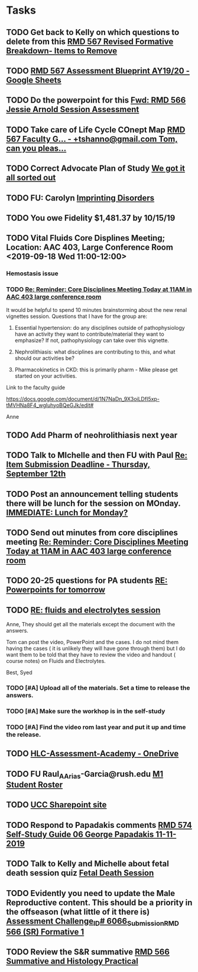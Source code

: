 * Tasks

** TODO Get back to Kelly on which questions to delete from this [[message://%3cFD3CD4A2-0A62-4CAC-BBE7-75F79C07EDDB@rush.edu%3E][RMD 567 Revised Formative Breakdown- Items to Remove]]


** TODO [[https://docs.google.com/spreadsheets/d/1_sklhygAecYOoDHlG8NOREBOLg5TYnkCpGsCWY3lOnE/edit#gid=1543302896][RMD 567 Assessment Blueprint AY19/20 - Google Sheets]]

** TODO Do the powerpoint for this [[message://%3c06487EE4-4CBB-4C49-A5E7-A32B7A6033BC@rush.edu%3E][Fwd: RMD 566 Jessie Arnold Session Assessment]]
SCHEDULED: <2019-09-19 Thu>

** TODO Take care of Life Cycle COnept Map [[message://%3cVtcLIdQiDcAnuqpXwpGchA.0@notifications.google.com%3E][RMD 567 Faculty G... - +tshanno@gmail.com Tom, can you pleas...]]

** TODO Correct Advocate Plan of Study [[message://%3c1568750787757.11676@rush.edu%3E][We got it all sorted out]]

** TODO FU: Carolyn [[message://%3c7F13AC2F-748A-4C65-BA0A-B6C5FEDAB3F1@rush.edu%3E][Imprinting Disorders]]
** TODO You owe Fidelity $1,481.37 by 10/15/19
** TODO Vital Fluids Core Displines Meeting; Location: AAC 403, Large Conference Room <2019-09-18 Wed 11:00-12:00>
*** Hemostasis issue

*** TODO [[message://%3c1568814153144.89162@rush.edu%3E][Re: Reminder: Core Disciplines Meeting Today at 11AM in AAC 403 large conference room]]


It would be helpful to spend 10 minutes brainstorming about the new renal vignettes session.  Questions that I have for the group are:

1.  Essential hypertension: do any disciplines outside of pathophysiology have an activity they want to contribute/material they want to emphasize?  If not, pathophysiology can take over this vignette.

2.  Nephrolithiasis: what disciplines are contributing to this, and what should our activities be?

3.  Pharmacokinetics in CKD: this is primarily pharm - Mike please get started on your activities.  

Link to the faculty guide 

https://docs.google.com/document/d/1N7NaDn_9X3oiLDfI5xp-tMVHNa8F4_wgluhyoBQeGJk/edit#

Anne
** TODO Add Pharm of neohrolithiasis next year

** TODO Talk to MIchelle and then FU with Paul [[message://%3c7BAA11D1-120D-46BC-8AFF-0872E1EAF25D@rush.edu%3E][Re: Item Submission Deadline - Thursday, September 12th]]

** TODO Post an announcement telling students there will be lunch for the session on MOnday. [[message://%3c56D39C2A-A193-4614-BE64-F2A25B2D766E@rush.edu%3E][IMMEDIATE:  Lunch for Monday?]]

** TODO Send out minutes from core disciplines meeting [[message://%3cE0983C1E-835E-4BBC-862C-9EE30B9207C5@rush.edu%3E][Re: Reminder: Core Disciplines Meeting Today at 11AM in AAC 403 large conference room]]

** TODO 20-25 questions for PA students [[message://%3ce2e939c261a04bcf90ce6f21d8b4fc24@RUDW-EXCHMAIL01.rush.edu%3E][RE: Powerpoints for tomorrow]]

** TODO [[message://%3cdd93d46f3b404ba98bb66e5975b34722@RUDW-EXCHMAIL01.rush.edu%3E][RE: fluids and electrolytes session]]
Anne,
They should get all the materials except the document with the answers.
 
Tom can post the video, PowerPoint and the cases. I do not mind them having the cases ( it is unlikely they will have gone through them) but I do want them to be told that they have to review the video and handout ( course notes) on Fluids and Electrolytes.
 
Best,
Syed

*** TODO [#A] Upload all of the materials.  Set a time to release the answers.

*** TODO [#A] Make sure the workhop is in the self-study

*** TODO [#A] Find the video rom last year and put it up and time the release.

** TODO [[https://rush-my.sharepoint.com/personal/brandon_taylor_rush_edu/_layouts/15/onedrive.aspx?id=%2Fpersonal%2Fbrandon%5Ftaylor%5Frush%5Fedu%2FDocuments%2FHLC%2DAssessment%2DAcademy][HLC-Assessment-Academy - OneDrive]]

** TODO FU Raul_A_Arias-Garcia@rush.edu [[message://%3c53389e88a6e1402ba699579269c81c3e@RUDW-EXCHMAIL02.rush.edu%3E][M1 Student Roster]]
SCHEDULED: <2019-09-23 Mon>
** TODO [[http://inside2.rush.edu/committees/UnivCurricComm/Pages/default.aspx][UCC Sharepoint site]]

** TODO Respond to Papadakis comments [[message://%3c7a9H9ZQNfh905RVvBKB36w.0@notifications.google.com%3E][RMD 574 Self-Study Guide 06 George Papadakis 11-11-2019]]

** TODO Talk to Kelly and Michelle about fetal death session quiz [[message://%3c4E29B73B-4569-4052-89FF-316D023993DC@rush.edu%3E][Fetal Death Session]]

** TODO Evidently you need to update the Male Reproductive content.  This should be a priority in the offseason (what little of it there is) [[message://%3c973af7c53936279.68ebe2fcfeeee652924f808382ba97f4@mailer.surveygizmo.com%3E][Assessment Challenge_ID# 6066_Submission_RMD 566 (SR) Formative  1 ]]

** TODO  Review the S&R summative [[message://%3c79FE74D9-F1EE-4264-A23E-0DFAAE7DA0C6@rush.edu%3E][RMD 566 Summative and Histology Practical]]
